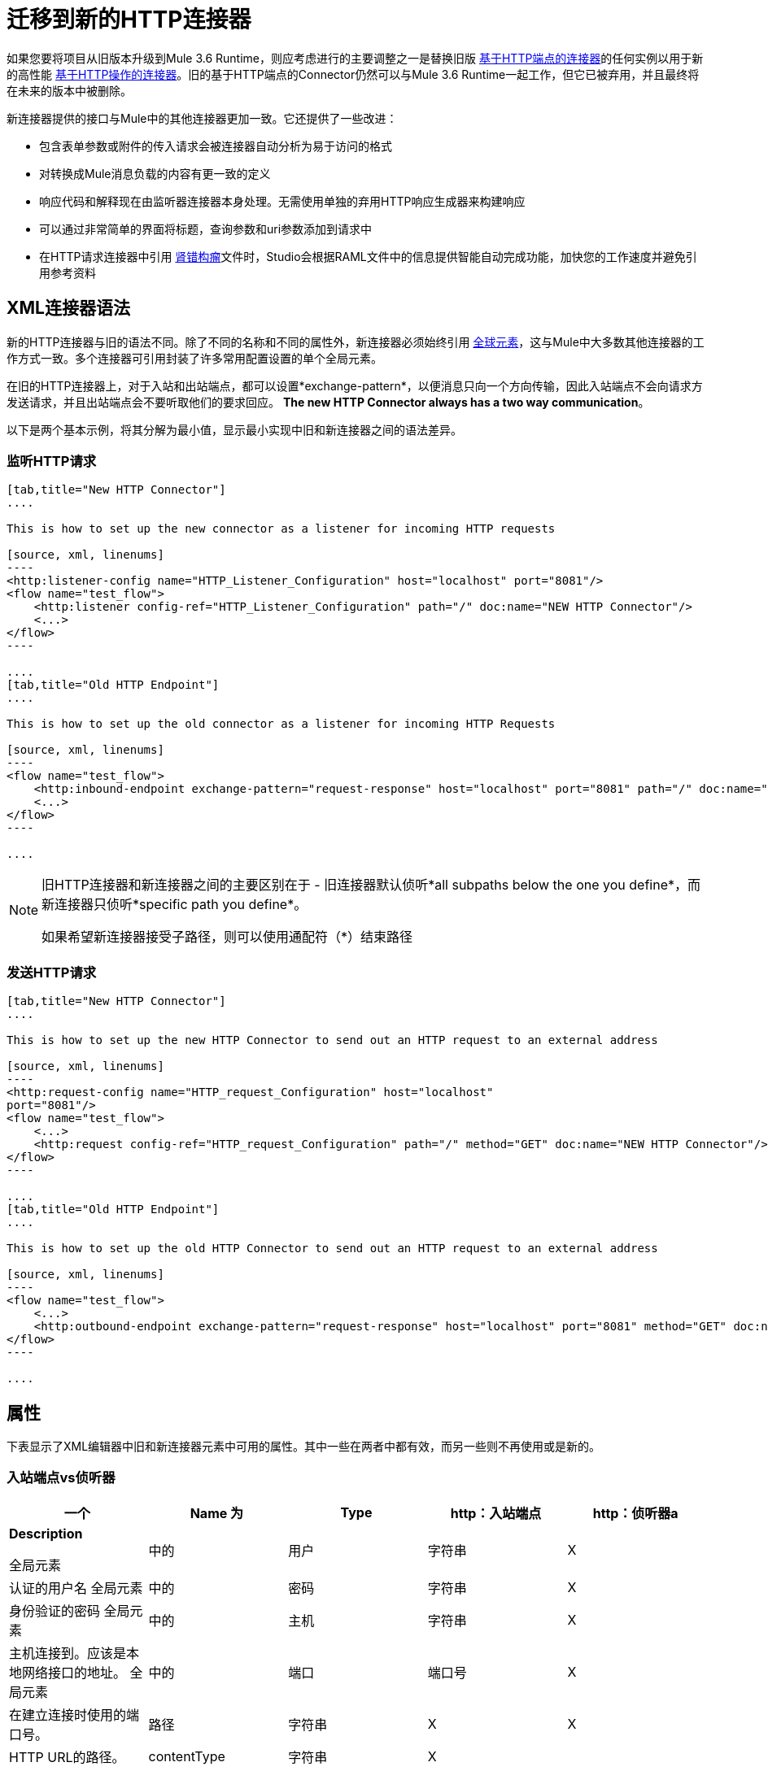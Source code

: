 = 迁移到新的HTTP连接器
:keywords: anypoint studio, esb, connector, endpoint, http

如果您要将项目从旧版本升级到Mule 3.6 Runtime，则应考虑进行的主要调整之一是替换旧版 link:/mule-user-guide/v/3.6/http-transport-reference[基于HTTP端点的连接器]的任何实例以用于新的高性能 link:/mule-user-guide/v/3.6/http-connector[基于HTTP操作的连接器]。旧的基于HTTP端点的Connector仍然可以与Mule 3.6 Runtime一起工作，但它已被弃用，并且最终将在未来的版本中被删除。

新连接器提供的接口与Mule中的其他连接器更加一致。它还提供了一些改进：

* 包含表单参数或附件的传入请求会被连接器自动分析为易于访问的格式
* 对转换成Mule消息负载的内容有更一致的定义
* 响应代码和解释现在由监听器连接器本身处理。无需使用单独的弃用HTTP响应生成器来构建响应
* 可以通过非常简单的界面将标题，查询参数和uri参数添加到请求中
* 在HTTP请求连接器中引用 http://raml.org[肾错构瘤]文件时，Studio会根据RAML文件中的信息提供智能自动完成功能，加快您的工作速度并避免引用参考资料

==  XML连接器语法

新的HTTP连接器与旧的语法不同。除了不同的名称和不同的属性外，新连接器必须始终引用 link:/mule-user-guide/v/3.6/global-elements[全球元素]，这与Mule中大多数其他连接器的工作方式一致。多个连接器可引用封装了许多常用配置设置的单个全局元素。

在旧的HTTP连接器上，对于入站和出站端点，都可以设置*exchange-pattern*，以便消息只向一个方向传输，因此入站端点不会向请求方发送请求，并且出站端点会不要听取他们的要求回应。 *The new HTTP Connector always has a two way communication*。

以下是两个基本示例，将其分解为最小值，显示最小实现中旧和新连接器之间的语法差异。

=== 监听HTTP请求

[tabs]
------
[tab,title="New HTTP Connector"]
....

This is how to set up the new connector as a listener for incoming HTTP requests

[source, xml, linenums]
----
<http:listener-config name="HTTP_Listener_Configuration" host="localhost" port="8081"/>
<flow name="test_flow">
    <http:listener config-ref="HTTP_Listener_Configuration" path="/" doc:name="NEW HTTP Connector"/>
    <...>
</flow>
----

....
[tab,title="Old HTTP Endpoint"]
....

This is how to set up the old connector as a listener for incoming HTTP Requests

[source, xml, linenums]
----
<flow name="test_flow">
    <http:inbound-endpoint exchange-pattern="request-response" host="localhost" port="8081" path="/" doc:name="OLD HTTP Connector"/>
    <...>
</flow>
----

....
------

[NOTE]
====
旧HTTP连接器和新连接器之间的主要区别在于 - 旧连接器默认侦听*all subpaths below the one you define*，而新连接器只侦听*specific path you define*。

如果希望新连接器接受子路径，则可以使用通配符（*）结束路径
====


=== 发送HTTP请求

[tabs]
------
[tab,title="New HTTP Connector"]
....

This is how to set up the new HTTP Connector to send out an HTTP request to an external address

[source, xml, linenums]
----
<http:request-config name="HTTP_request_Configuration" host="localhost"
port="8081"/>
<flow name="test_flow">
    <...>
    <http:request config-ref="HTTP_request_Configuration" path="/" method="GET" doc:name="NEW HTTP Connector"/>
</flow>
----

....
[tab,title="Old HTTP Endpoint"]
....

This is how to set up the old HTTP Connector to send out an HTTP request to an external address

[source, xml, linenums]
----
<flow name="test_flow">
    <...>
    <http:outbound-endpoint exchange-pattern="request-response" host="localhost" port="8081" method="GET" doc:name="OLD HTTP Connector"/>
</flow>
----

....
------

== 属性

下表显示了XML编辑器中旧和新连接器元素中可用的属性。其中一些在两者中都有效，而另一些则不再使用或是新的。

=== 入站端点vs侦听器

[%header,cols="5*"]
|===
一个|
*Name*

 为|
*Type*

  | http：入站端点 | http：侦听器a |
*Description*

全局元素 |中的|用户 |字符串 | X  |认证的用户名
全局元素 |中的|密码 |字符串 | X  |身份验证的密码
全局元素 |中的|主机 |字符串 | X  |主机连接到。应该是本地网络接口的地址。
全局元素 |中的|端口 |端口号 | X  |在建立连接时使用的端口号。
|路径 |字符串 | X  | X  | HTTP URL的路径。
| contentType  |字符串 | X  |   |要使用的HTTP ContentType。
|方法 | httpMethodTypes  | X  |   |要使用的HTTP方法。
| allowedMethods  | httpMethodTypes  |   | X  |接受的HTTP方法。
| config-ref  |   |   | X  |引用http：listener-config元素。
|保持活力 |布尔值 | X  |   |否决：使用keepAlive属性。
| keepAlive  |布尔值 | X  |   |控制连接是否保持活动状态。
|文档：姓名 |字符串 | X  | X  |显示在Studio画布中的名称。
|===

[WARNING]
在旧的`http:inbound-endpoint`中，`path`的值不能以斜杠开始。在新的`http:listener`中，`path`的值可以。

=== 出站端点vs请求

[%header,cols="5*"]
|===
一个|
*Name*

 为|
*Type*

 为|
*http:outbound-endpoint*

 为|
*http:request*

 为|
*Description*

|关注重定向 |布尔值 | X  | X  |如果请求使用GET进行响应并返回一个redirectLocation头，则将其设置为true会使请求重定向网址。这仅适用于使用GET的情况，因为在执行POST时（根据RFC 2616的限制），您无法自动遵循重定向。
| exceptionOnMessageError  |布尔值 | X  |   |如果请求返回大于或等于400的状态码，则会抛出异常。
全局元素 |中的|用户 |字符串 | X  |认证的用户名
全局元素 |中的|密码 |字符串 | X  |身份验证的密码
|主机 |字符串 | X  |  X  |主机连接到。应该是本地网络接口的地址。
|端口 |端口号 | X  | X  |建立连接时使用的端口号。
|路径 |字符串 | X  |  X  | HTTP URL的路径。
| contentType  |字符串 | X  |   |要使用的HTTP ContentType。
|方法 | httpMethodTypes  | X  | X  |要使用的HTTP方法。
| config-ref  |   |   | X  |引用http：request-config元素。
| requestStreamingMode  |'总是'/'从不' |   | X  |定义是否启用流式传输
| sendBodyMode  |'总是'/'永远' |   | X  |无论使用何种HTTP方法，始终/ 。
|源 |   |   | X  |从哪里获取请求的正文。默认值：`#[payload]`
|目标 |   |   | X  |放置响应主体的位置。默认值：`#[payload]`
| parseResponse  |   |   | X  |如果为true，则会在收到多部分响应时解析响应。如果设置为false，则不会执行分析
|关注重定向 |   |   | X  |定义是否遵循重定向。
|保活 |布尔 | X  |  为|
DEPRECATED：改为使用keepAlive属性。

| keepAlive  |布尔值 | X  |   |控制连接是否保持活动状态。
|文档：姓名 |字符串 | X  | X  |显示在Studio画布中的名称。
|===

[WARNING]
在旧的`http:outbound-endpoint`中，`path`的值不能以斜杠开始。在新的`http:request`中，`path`的值可以。

== 将HTTP消息映射到Mule消息

新的HTTP连接器与旧连接器的不同之处在于它如何将HTTP请求的元素映射到Mule消息中的元素，总体而言，它的行为更加一致和可预测。标记这些差异很重要，因为引用来自流中其他块的这些传入元素现在需要在使用新的HTTP连接器时使用不同的MEL表达式。

因此，请记住，在替换新的HTTP连接器的旧HTTP端点时，还必须验证发送到或将要发送到HTTP连接器的mule消息的任何元素是否仍在其他适当的引用中构建您的流程块。

下面是HTTP请求的表示，以及适当的MEL表达式，用于在HTTP请求通过HTTP连接器输入Mule流之后引用每个元素。
image:http+request+parts+white+2.png[HTTP请求+ + +份白+ 2]

[NOTE]
====
如果连接器的路径定义为`{domain}/login`，则`mydomain`被视为*URI Parameter*。它可以通过以下表达式进行引用：

----
#[message.inboundProperties.'http.uri.params'.domain]
----

====

=== 请求正文

传入的HTTP请求和响应由连接器转换为Mule消息的有效载荷。使用旧的HTTP连接器时，有效内容类型始终为`InputStream`。对于新连接器，通常情况下也是如此，除非：

*  请求的*Content-Type*标题是`application/x-www-form-urlencoded`或
* 请求的*Content-Type*标头为`multipart/form-data`。

在这两种情况下，Mule解析请求以生成一个更容易使用的Mule消息。 link:/mule-user-guide/v/3.6/http-listener-connector#HTTPListenerConnector-TheRequestBody[阅读更多]。

同样，对于传出的请求和响应，Mule消息有效负载被转换为字节数组并作为HTTP请求的主体发送。使用旧连接器时，始终执行此行为。使用新连接器时，通常情况下是这样，除了以下情况：

*  Mule Message的Payload是一个键和值的映射
* 邮件具有出站附件

在这两种情况下，Mule都会将相应的头文件添加到HTTP请求中并相应地构建消息体。 link:/mule-user-guide/v/3.6/http-request-connector#HTTPRequestConnector-HTTPRequestBody[阅读更多]。

映射到HTTP消息的===  Mule消息属性

下表列出了Mule Message的HTTP特定属性，它们映射到HTTP请求的元素或特性。

这些相同的属性可以作为inboundProperties进入流，或者可以将流的输出作为outboundProperties进行影响。

如果HTTP请求到达HTTP侦听器连接器，或者HTTP响应返回到HTTP请求连接器，并且请求包含必需的内容或格式，则由连接器创建的Mule消息将包含下表中匹配的入站属性。如果到达HTTP请求连接器的Mule消息或者以HTTP侦听器连接器开头的流的结尾中的任何一个出站属性，则使用此属性上的信息构造传出HTTP请求。

[%header%autowidth.spread]
|===
|属性 |描述新HTTP中的旧HTTP  |中的 |
| `http.context.path`  | HTTP端点正在侦听的路径 | X  | 
| `http.context.uri`  | HTTP端点正在侦听的URI  | X  | 
| `http.headers`  |包含所有HTTP标头的地图 | X  | 
| `http.method`  |请求的HTTP方法的名称 | X  | X
| `http.query.params`  |包含所有查询参数的地图 | X  | X
| `http.query.string`  | URL  | X  | X的查询字符串
| `http.uri.params`  |包含所有URI参数的地图 |   | X
| `http.request.uri`  |访问网址的路径和查询部分 | X  | 
| `http.listener.path`  |被访问网址的路径部分 |   | X
| `http.request.path`  |被访问网址的路径部分 | X  | X
| `http.relative.path`  | URI的相对路径，相对于上下文路径 | X  | 
| `http.status`  |与最新响应 |关联的状态码X  | X
| `http.reason`  |状态 |   | X的解释
| `http.version`  | HTTP版本 | X  | X
| `http.scheme`  | HTTP或HTTPS，取决于使用的协议 |   | X
|===

下面的表格显示了如何在HTTP请求的每个不同元素输入一个mule流程并且被映射到Mule消息的一个元素时引用它们。它比较了如何通过新的基于HTTP对象的连接器与旧的基于HTTP端点的连接器进行比较：

[%header,cols="34,33,33"]
|===
| HTTP元素 |不推荐使用的HTTP端点连接器 |新的HTTP连接器
| *Request Body* a |
POST，PUT，DELETE请求：消息有效负载，始终未解析。

GET请求：没有身体。消息有效载荷是URI子路径（作为字符串）

 为|
*The message payload is the request body*作为一个字节数组，不管HTTP方法如何。

如果body类型是*url encoded form*，那么有效载荷是一个解析*map*（见下文）

如果主体类型为*multipart*，则有效载荷为*attachment*（见下文）

如果没有物体，则有效载荷为空。

| *Headers* a |
作为不同的入站媒体资源，或作为*http.headers*地图的一部分

*`#[message.inboundProperties.`*

*`accept-language]`*

*`#[message.inboundProperties.`*

* `'http.headers'.accept-language]` +
*

 为|
每个作为不同的入站属性（仅）

*`#[message.inboundProperties.`*

*`accept-language]`*

| *Form Parameters* a |
*payload*中的*Bitmap*。

然后必须用（已弃用的）*Body to Parameter Map transformer*进行分析。

 为|
*payload*中的键值*map*已解析。

*`#[payload.'language']`*

（除非`parseRequest=false`）。

| *Query Parameters* a |
每个作为不同的入站属性

*`#[message.inboundProperties.age]`*

 为|
作为**http.query.params**地图中的元素

*`#[message.inboundProperties.`*

*`'http.query.params'.age]`*

| *URI Parameters* a |
从*` http.request.path`*或*`http.relative.path`*中提取

 为|
作为**http.query.params**地图中的元素

*`#[message.inboundProperties.`*

*`'http.uri.params'.domain]`*

| *Attachments* a |
*`#[message.inboundAttachments.`*

*`'name'.dataSource.part]`*

 为|
*`#[message.inboundAttachments.`*

*`'name'.dataSource.content]`*

|===

* 与旧端点的潜在并发症是，标题和查询参数都映射到mule消息中的入站属性，作为`inboundProperties`的直接子项，以每个标头/查询参数名称命名。在请求同时包含共享同一名称的头和查询参数的情况下，这些属性将在mule消息中以相同方式表示，因此一个会覆盖另一个。新的连接器通过将查询参数放置在映射*http.query.params*中避免了这个问题，从而保持它们不同。

[TIP]
====
有关新HTTP连接器的配置和工作的更多详细信息，请参阅：

*  link:/mule-user-guide/v/3.6/http-listener-connector[HTTP侦听器连接器]
*  link:/mule-user-guide/v/3.6/http-request-connector[HTTP请求连接器]
====
